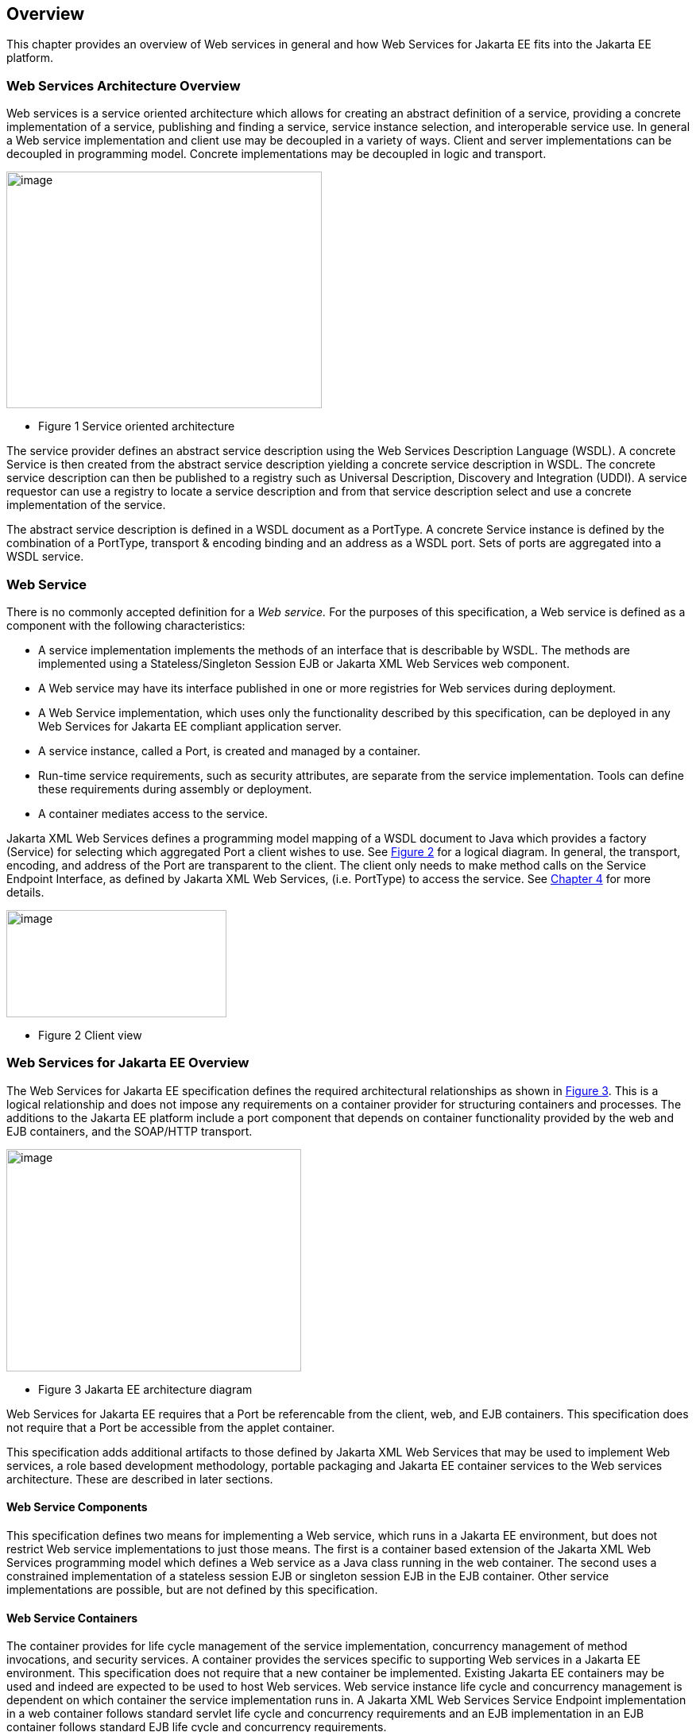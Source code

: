 == Overview

This chapter provides an overview of Web services in general and how Web
Services for Jakarta EE fits into the Jakarta EE platform.

=== Web Services Architecture Overview

Web services is a service oriented architecture which allows for
creating an abstract definition of a service, providing a concrete
implementation of a service, publishing and finding a service, service
instance selection, and interoperable service use. In general a Web
service implementation and client use may be decoupled in a variety of
ways. Client and server implementations can be decoupled in programming
model. Concrete implementations may be decoupled in logic and transport.

image:1.png[image,width=397,height=298]

* Figure 1 Service oriented architecture

The service provider defines an abstract service description using the
Web Services Description Language (WSDL). A concrete Service is then
created from the abstract service description yielding a concrete
service description in WSDL. The concrete service description can then
be published to a registry such as Universal Description, Discovery and
Integration (UDDI). A service requestor can use a registry to locate a
service description and from that service description select and use a
concrete implementation of the service.

The abstract service description is defined in a WSDL document as a
PortType. A concrete Service instance is defined by the combination of a
PortType, transport & encoding binding and an address as a WSDL port.
Sets of ports are aggregated into a WSDL service.

[#anchor-4]
=== Web Service

There is no commonly accepted definition for a _Web service._ For the
purposes of this specification, a Web service is defined as a component
with the following characteristics:

* A service implementation implements the methods of an interface that
is describable by WSDL. The methods are implemented using a
Stateless/Singleton Session EJB or Jakarta XML Web Services web component.
* A Web service may have its interface published in one or more
registries for Web services during deployment.
* A Web Service implementation, which uses only the functionality
described by this specification, can be deployed in any Web Services for
Jakarta EE compliant application server.
* A service instance, called a Port, is created and managed by a
container.
* Run-time service requirements, such as security attributes, are
separate from the service implementation. Tools can define these
requirements during assembly or deployment.
* A container mediates access to the service.

Jakarta XML Web Services defines a programming model mapping of a WSDL document
to Java which provides a factory (Service) for selecting which
aggregated Port a client wishes to use. See <<figure2,Figure 2>> for
a logical diagram. In general, the transport, encoding, and address of
the Port are transparent to the client. The client only needs to make
method calls on the Service Endpoint Interface, as defined by
Jakarta XML Web Services, (i.e. PortType) to access the service. See
<<ClientProgrammingModel.adoc#anchor-13, Chapter 4>> for more details.


[#figure2]
image:2.png[image,width=277,height=135]

* Figure 2 Client view

=== Web Services for Jakarta EE Overview

The Web Services for Jakarta EE specification defines the required
architectural relationships as shown in <<figure3,Figure 3>>. This
is a logical relationship and does not impose any requirements on a
container provider for structuring containers and processes. The
additions to the Jakarta EE platform include a port component that depends
on container functionality provided by the web and EJB containers, and
the SOAP/HTTP transport.

//TODO: image 3.png mentions J2EE - should be replaced with Jakarta EE?
[#figure3]
image:3.png[image,width=371,height=280]

* Figure 3 Jakarta EE architecture diagram

Web Services for Jakarta EE requires that a Port be referencable from the
client, web, and EJB containers. This specification does not require
that a Port be accessible from the applet container.

This specification adds additional artifacts to those defined by
Jakarta XML Web Services that may be used to implement Web services, a role
based development methodology, portable packaging and Jakarta EE container
services to the Web services architecture. These are described in later
sections.

==== Web Service Components

This specification defines two means for implementing a Web service,
which runs in a Jakarta EE environment, but does not restrict Web service
implementations to just those means. The first is a container based
extension of the Jakarta XML Web Services programming model which defines a Web
service as a Java class running in the web container. The second uses a
constrained implementation of a stateless session EJB or singleton
session EJB in the EJB container.
Other service implementations are possible, but are not defined by this
specification.

==== Web Service Containers

The container provides for life cycle management of the service
implementation, concurrency management of method invocations, and
security services. A container provides the services specific to
supporting Web services in a Jakarta EE environment. This specification
does not require that a new container be implemented. Existing Jakarta EE
containers may be used and indeed are expected to be used to host Web
services. Web service instance life cycle and concurrency management is
dependent on which container the service implementation runs in. A
Jakarta XML Web Services Service Endpoint implementation in a web container
follows standard servlet life cycle and concurrency requirements and an
EJB implementation in an EJB container follows standard EJB life cycle
and concurrency requirements.

=== Platform Roles

This specification defines the responsibilities of the existing Jakarta 
EE platform roles. There are no new roles defined by this specification.
There are two roles specific to Web Services for Jakarta EE used within
this specification, but they can be mapped onto existing Jakarta EE
platform roles. The Web Services for Jakarta EE product provider role can
be mapped to a Jakarta EE product provider role and the Web services
container provider role can be mapped to a container provider role
within the Jakarta EE specification.

In general, the developer role is responsible for the service
definition, implementation, and packaging within a Jakarta EE module. The
assembler role is responsible for assembling the module into an
application, and the deployer role is responsible for publishing the
deployed services and resolving client references to services. More
details on role responsibilities can be found in later sections.

=== Portability

A standard packaging format, declarative deployment model, and standard
run-time services provide portability of applications developed using
Web services. A Web services specific deployment descriptor included in
a standard Jakarta EE module defines the Web service use of that module.
More details on Web services deployment descriptors can be found in
later chapters. Deployment tools supporting Web Services for Jakarta EE are
required to be able to deploy applications packaged according to this
specification.

Web services container providers may provide support for additional
service implementations and additional transport and encoding bindings
at the possible expense of application portability.

=== Standard Services

The Jakarta EE platform defines a set of standard services a Jakarta EE
provider must supply. The Web Services for Jakarta EE specification
identifies an additional set of run-time services that are required.

==== Jakarta XML Web Services

Jakarta XML Web Services is based on the JAX-WS specification from the
Java EE specification. This document refers to version 3.0 of the 
Jakarta XML Web Services specification and APIs unless explicitly 
noted otherwise.

JAX-WS 2.0 is a follow-on specification to JAX-RPC 1.1. In addition to
providing all the run-time services, it improves upon JAX-RPC 1.1
specification by providing support for SOAP 1.2, using JAXB 2.0
specification for all data binding-related tasks, providing support for
Web Services metadata etc .

JAX-WS 2.2 adds a complete Web Services addressing support as specified
in Web Services Addressing 1.0 - Core, Web Services Addressing 1.0 -
Soap Binding, and Web Services Addressing 1.0 - Metadata.

Jakarta XML Web Services 3.0 is a next version of renames the JAX-WS 2.2
specification. It mvoes existing APIs from javax.xml.ws packages to
jakarta.xml.ws packages.

=== Interoperability

This specification extends the interoperability requirements of the Jakarta
EE platform by defining interoperability requirements for products that
implement this specification on top of Jakarta EE. The interoperability
requirements rely on the interoperability of existing standards that
this specification depends on.

The specification builds on the evolving work of the following JSRs and
specifications:

* Jakarta XML-RPC
* Jakarta XML Web Services
* Jakarta Enterprise Edition Specification
* Jakarta Enterprise Beans Specification
* Jakarta Servlet Specification
* WS-I Basic Profile 1.0

=== Scope

The following sections define the scope of what is and what is not
covered by this specification.

==== Scope

* The scope of this specification is limited to Web service standards
that are widely documented and accepted in the industry. These include:

* SOAP 1.1, SOAP 1.2 and SOAP with Attachments
* WSDL 1.1
* UDDI 1.0

* This specification is limited to defining support for SOAP over HTTP
1.1 or HTTPS protocols and communication APIs for Web services (vendors
are free to support additional transports).
* These standards are expected to continue to change and evolve. Future
versions of this specification will accommodate and address future
versions of these standards. In this specification, all references to
SOAP, WSDL, and UDDI are assumed to be the versions defined above.

==== Not in Scope

* The most glaring deficiency of SOAP over HTTP is basic reliable
message semantics. Despite this deficiency, this specification does not
consider Message Reliability or Message Integrity to be in scope. Other JSRs,
like the evolution and convergence of JAX-M and JMS, as well as
activities in W3C and other standard bodies will define these
capabilities.
* Persistence of XML data.
* Workflow and data flow models.
* Arbitrary XML transformation.
* Client programming model for Web service clients that do not conform
to this specification.

=== Web Service Client View

The client view of a Web service is quite similar to the client view of
a Jakarta Enterprise Bean. A client of a Web service can be another Web
service, a Jakarta EE component, including a Jakarta EE application client, or
an arbitrary Java application. A non-Java application or non-Web
Services for Jakarta EE application can also be a client of Web service,
but the client view for such applications is out of scope of this
specification.

The Web service client view is remotable and provides local-remote
transparency.

The Port provider and container together provide the client view of a
Web service. This includes the following:

* Service interface or class
* Service Endpoint interface

The Jakarta XML Web Services Handler interface is considered a container SPI
and is therefore not part of the client view.

image:4.png[image,width=282,height=139]

Figure 4 Web Service Client View

The Service Interface/Class defines the methods a client may use to
access a Port of a Web service. A client does not create or remove a
Port. It uses the Service Interface/Class to obtain access to a Port.
The Service interface/class is defined by the Jakarta XML Web Services
specification, but its behavior is defined by a WSDL document supplied
by the Web service provider. The container’s deployment tools provide an
implementation of the methods of the Service Interface/Class or the
Jakarta XML Web Services Generated Service Interface.

A client locates a Service Interface by using JNDI APIs. This is
explained further in <<ClientProgrammingModel.adoc#anchor-13, Chapter 4>>.

A Web service implementation is accessed by the client using the Service
Endpoint Interface. The Service Endpoint Interface is specified by the
service provider. The deployment tools and container run-time provide
server side classes which dispatch a SOAP request to a Web service
implementation which implements the methods of the Service Endpoint
Interface.

A Port has no identity within the client view and is considered a
stateless object.

===  Web Service Server View

<<ServerProgrammingModel.adoc#anchor-10, Chapter 5>>
defines the details of the server programming model. This section
defines the general requirements for the service provider.

The service provider defines the WSDL PortType, WSDL binding, and
Service Endpoint Interface of a Web service. The PortType and Service
Endpoint Interface must follow the Jakarta XML Web Services rules for
WSDL->Java and Java->WSDL mapping.

The service provider defines the WSDL service and aggregation of ports
in the WSDL document.

The business logic of a Web service is implemented by a service provider
in one of two different ways:

[arabic]
. A Stateless Session Bean: The service provider implements the Web
service business logic by creating a stateless session Bean that
implements the methods of the Service Endpoint Interface as described in
the Jakarta Enterprise Beans specification.
. A Java class: The service provider implements the Web service business
logic according to the requirements defined by the Jakarta XML Web Services
Servlet based service implementation model.
. A Singleton Session Bean: The service provider implements the Jakarta XML
Web Services Web service business logic by creating a singleton session bean
that implements the methods of the Service Endpoint Interface as described in
the Jakarta Enterprise Bean specification.

The life cycle management of a Web service is specific to the service
implementation methodology.

The service provider implements the container callback methods specific
to the service implementation methodology used. See the Jakarta XML Web
Services specification and Jakarta Enterprise Beans specification for details
on the container callback methods.

The container manages the run-time services required by the Web service,
such as security. The default behavior requires that if a client
accesses a Port with a transaction context, it will be suspended before
the Port is accessed. This ensures that remote and local invocations
using a SOAP/HTTP binding do not behave differently. Vendors may support
transaction propagation (e.g. using WS-AtomicTransaction) as long as the
transactional behavior is consistent for local and remote invocations.

Service providers must avoid programming practices that interfere with
container operation. These restrictions are defined by the Jakarta EE,
Servlet, and EJB specifications.

Packaging of a Web service in a Jakarta EE module is specific to the
service implementation methodology, but follows the Jakarta EE requirements
for an EJB-JAR file or WAR file. It contains the Jakarta class files of the
Service Endpoint Interface and WSDL documents for the Web service. In
addition it contains an XML deployment descriptor which defines the Web
service Ports and their structure. Packaging requirements are described
in <<ServerProgrammingModel.adoc#anchor-51, Section 5.4>>.

=== Jakarta EE profiles

The Jakarta EE platform specification defines "profiles" to target
specific class of applications.

The Jakarta EE 9 platform removes Jakarta XML-RPC from all profiles, and it
includes Jakarta XML Web Services in the full profile.

This specification gives choices for the vendors that want to support
only certain containers for Jakarta XML Web Services web services. An
Enterprise Web Service implementation must support at least one of the
following configurations for Jakarta XML Web Services web services:

* Jakarta XML Web Services web component in a Servlet container
* Stateless or Singleton Session EJB as Jakarta XML Web Services web service
